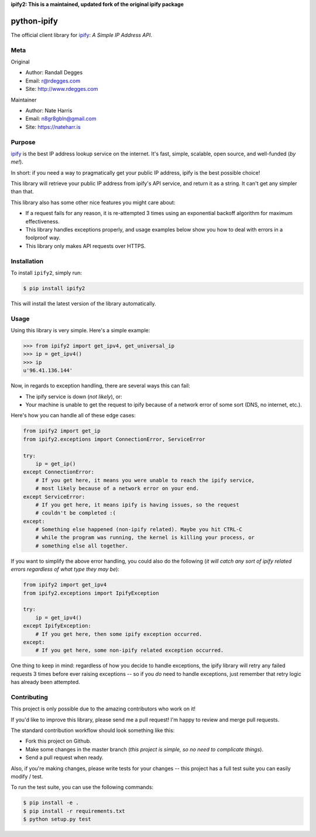 **ipify2: This is a maintained, updated fork of the original ipify package**


python-ipify
============

The official client library for `ipify <https://www.ipify.org/>`_: *A Simple IP
Address API*.

.. image:: https://img.shields.io/pypi/v/ipify2.svg
    :alt: ipify2 Release
    :target: https://pypi.python.org/pypi/ipify2

.. image:: https://img.shields.io/pypi/dm/ipify2.svg
    :alt: ipify2 Downloads
    :target: https://pypi.python.org/pypi/ipify2


Meta
----

Original

- Author: Randall Degges
- Email: r@rdegges.com
- Site: http://www.rdegges.com

Maintainer

- Author: Nate Harris
- Email: n8gr8gbln@gmail.com
- Site: https://nateharr.is


Purpose
-------

`ipify <https://www.ipify.org/>`_ is the best IP address lookup service on the
internet.  It's fast, simple, scalable, open source, and well-funded (*by me!*).

In short: if you need a way to pragmatically get your public IP address, ipify
is the best possible choice!

This library will retrieve your public IP address from ipify's API service, and
return it as a string.  It can't get any simpler than that.

This library also has some other nice features you might care about:

- If a request fails for any reason, it is re-attempted 3 times using an
  exponential backoff algorithm for maximum effectiveness.
- This library handles exceptions properly, and usage examples below show you
  how to deal with errors in a foolproof way.
- This library only makes API requests over HTTPS.


Installation
------------

To install ``ipify2``, simply run:

.. code-block:: console

    $ pip install ipify2

This will install the latest version of the library automatically.


Usage
-----

Using this library is very simple.  Here's a simple example:

.. code-block:: python

    >>> from ipify2 import get_ipv4, get_universal_ip
    >>> ip = get_ipv4()
    >>> ip
    u'96.41.136.144'

Now, in regards to exception handling, there are several ways this can fail:

- The ipify service is down (*not likely*), or:
- Your machine is unable to get the request to ipify because of a network error
  of some sort (DNS, no internet, etc.).

Here's how you can handle all of these edge cases:

.. code-block:: python

    from ipify2 import get_ip
    from ipify2.exceptions import ConnectionError, ServiceError

    try:
        ip = get_ip()
    except ConnectionError:
        # If you get here, it means you were unable to reach the ipify service,
        # most likely because of a network error on your end.
    except ServiceError:
        # If you get here, it means ipify is having issues, so the request
        # couldn't be completed :(
    except:
        # Something else happened (non-ipify related). Maybe you hit CTRL-C
        # while the program was running, the kernel is killing your process, or
        # something else all together.

If you want to simplify the above error handling, you could also do the
following (*it will catch any sort of ipify related errors regardless of what
type they may be*):

.. code-block:: python

    from ipify2 import get_ipv4
    from ipify2.exceptions import IpifyException

    try:
        ip = get_ipv4()
    except IpifyException:
        # If you get here, then some ipify exception occurred.
    except:
        # If you get here, some non-ipify related exception occurred.

One thing to keep in mind: regardless of how you decide to handle exceptions,
the ipify library will retry any failed requests 3 times before ever raising
exceptions -- so if you *do* need to handle exceptions, just remember that retry
logic has already been attempted.


Contributing
------------

This project is only possible due to the amazing contributors who work on it!

If you'd like to improve this library, please send me a pull request! I'm happy
to review and merge pull requests.

The standard contribution workflow should look something like this:

- Fork this project on Github.
- Make some changes in the master branch (*this project is simple, so no need to
  complicate things*).
- Send a pull request when ready.

Also, if you're making changes, please write tests for your changes -- this
project has a full test suite you can easily modify / test.

To run the test suite, you can use the following commands:

.. code-block:: console

    $ pip install -e .
    $ pip install -r requirements.txt
    $ python setup.py test
